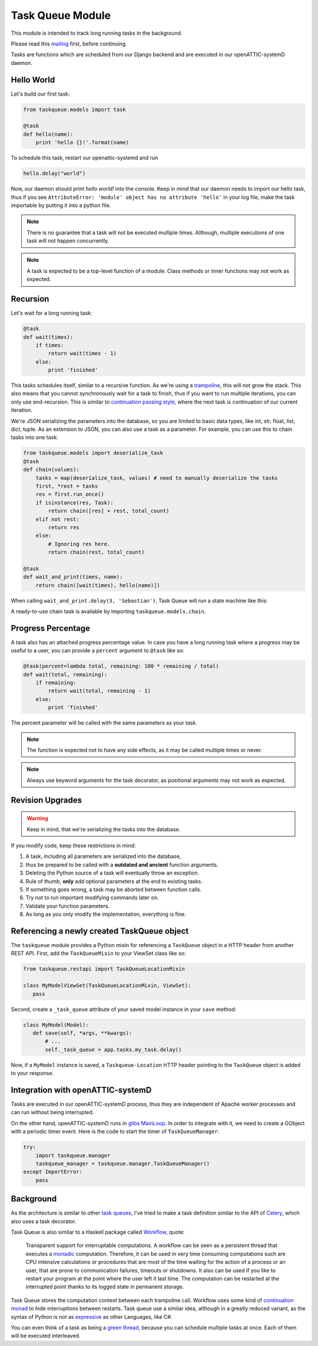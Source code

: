 Task Queue Module
=================

This module is intended to track long running tasks in the background.

Please read this `mailing <https://groups.google.com/forum/#!topic/openattic-users/1-MTS9B60rI>`_
first, before continuing.

Tasks are functions which are scheduled from our Django backend and are executed in our
openATTIC-systemD daemon.

Hello World
-----------

Let's build our first task:

.. code-block:: Python

    from taskqueue.models import task

    @task
    def hello(name):
        print 'hello {}!'.format(name)


To schedule this task, restart our openattic-systemd and run

.. code-block:: Python

    hello.delay("world")

Now, our daemon should print `hello world!` into the console. Keep in mind that our daemon needs to
import our hello task, thus if you see ``AttributeError: 'module' object has no attribute 'hello'``
in your log file, make the task importable by putting it into a python file.

.. note:: There is no guarantee that a task will not be executed multiple times. Although, multiple
   executions of one task will not happen concurrently.

.. note:: A task is expected to be a top-level function of a module. Class methods or inner
   functions may not work as expected.

Recursion
---------

Let's wait for a long running task:

.. code-block:: Python

    @task
    def wait(times):
        if times:
            return wait(times - 1)
        else:
            print 'finished'

This tasks schedules itself, similar to a recursive function. As we're using a
`trampoline <https://en.wikipedia.org/wiki/Trampoline_(computing)>`_, this will not grow the stack. This
also means that you cannot synchronously wait for a task to finish, thus if you want to run
multiple iterations, you can only use end-recursion. This is similar to
`continuation passing style <https://de.wikipedia.org/wiki/Continuation-passing_style>`_, where
the next task is continuation of our current iteration.

We're JSON serializing the parameters into the database, so you are limited to basic data types,
like int, str, float, list, dict, tuple. As an extension to JSON, you can also use a task as a
parameter. For example, you can use this to chain tasks into one task:

.. code-block:: Python

    from taskqueue.models import deserialize_task
    @task
    def chain(values):
        tasks = map(deserialize_task, values) # need to manually deserialize the tasks
        first, *rest = tasks
        res = first.run_once()
        if isinstance(res, Task):
            return chain([res] + rest, total_count)
        elif not rest:
            return res
        else:
            # Ignoring res here.
            return chain(rest, total_count)

    @task
    def wait_and_print(times, name):
        return chain([wait(times), hello(name)])

When calling ``wait_and_print.delay(3, 'Sebastian')``, Task Queue will run a state machine like this:

.. image:: http://g.gravizo.com/g?digraph%20G%20{rankdir=%22LR%22;%20chain1%20-%3E%20wait1%20-%3E%20wait2%20-%3E%20wait3%20-%3E%20chain2%20-%3E%20hello;}

A ready-to-use chain task is available by importing ``taskqueue.models.chain``.

Progress Percentage
-------------------

A task also has an attached progress percentage value. In case you have a long running task where a
progress may be useful to a user, you can provide a ``percent`` argument to ``@task`` like so:

.. code-block:: Python

    @task(percent=lambda total, remaining: 100 * remaining / total)
    def wait(total, remaining):
        if remaining:
            return wait(total, remaining - 1)
        else:
            print 'finished'

The percent parameter will be called with the same parameters as your task.

.. note:: The function is expected not to have any side effects, as it may be called multiple times
   or never.

.. note:: Always use keyword arguments for the task decorator, as positional arguments may not work
   as expected.

Revision Upgrades
-----------------

.. warning:: Keep in mind, that we're serializing the tasks into the database.

If you modify code, keep these restrictions in mind:

#. A task, including all parameters are serialized into the database,
#. thus be prepared to be called with a **outdated and ancient** function arguments.
#. Deleting the Python source of a task will eventually throw an exception.
#. Rule of thumb, **only** add optional parameters at the end to existing tasks.
#. If something goes wrong, a task may be aborted between function calls.
#. Try not to run important modifying commands later on.
#. Validate your function parameters.
#. As long as you only modify the implementation, everything is fine.

Referencing a newly created TaskQueue object
--------------------------------------------

The ``taskqueue`` module provides a Python mixin for referencing a ``TaskQueue`` object in a
HTTP header from another REST API. First, add the ``TaskQueueMixin`` to your ViewSet class like so:

.. code-block:: Python

   from taskqueue.restapi import TaskQueueLocationMixin

   class MyModelViewSet(TaskQueueLocationMixin, ViewSet):
      pass

Second, create a ``_task_queue`` attribute of your saved model instance in your ``save`` method:

.. code-block:: Python

    class MyModel(Model):
       def save(self, *args, **kwargs):
           # ...
           self._task_queue = app.tasks.my_task.delay()

Now, if a ``MyModel`` instance is saved, a ``Taskqueue-Location`` HTTP header pointing to the
``TaskQueue`` object is added to your response.

Integration with openATTIC-systemD
----------------------------------

Tasks are executed in our openATTIC-systemD process, thus they are independent of Apache worker
processes and can run without being interrupted.

On the other hand, openATTIC-systemD runs in
`glibs MainLoop <https://lazka.github.io/pgi-docs/GLib-2.0/structs/MainLoop.html>`_. In order to
integrate with it, we need to create a GObject with a periodic timer event. Here is the code to
start the timer of ``TaskQueueManager``:

.. code-block:: Python

     try:
         import taskqueue.manager
         taskqueue_manager = taskqueue.manager.TaskQueueManager()
     except ImportError:
         pass

Background
----------

As the architecture is similar to other `task queues <https://www.fullstackpython.com/task-queues.html>`_,
I've tried to make a task definition similar to the API of
`Celery <http://docs.celeryproject.org/en/latest/getting-started/first-steps-with-celery.html#application>`_,
which also uses a task decorator.

Task Queue is also similar to a Haskell package called `Workflow <https://hackage.haskell.org/package/Workflow>`_,
quote:

    Transparent support for interruptable computations. A workflow can be seen as a persistent
    thread that executes a `monadic <https://en.wikipedia.org/wiki/Monad_(functional_programming)>`_
    computation. Therefore, it can be used in very time consuming
    computations such are CPU intensive calculations or procedures that are most of the time
    waiting for the action of a process or an user, that are prone to communication failures,
    timeouts or shutdowns. It also can be used if you like to restart your program at the point
    where the user left it last time. The computation can be restarted at the interrupted
    point thanks to its logged state in permanent storage.

Task Queue stores the computation context between each trampoline call. Workflow uses some kind of
`continuation monad <http://www.haskellforall.com/2012/12/the-continuation-monad.html>`_ to hide
interruptions between restarts. Task queue use a similar idea, although in a greatly reduced
variant, as the syntax of Python is not as `expressive <http://www.fh-wedel.de/~si/seminare/ss13/Ausarbeitung/07.Monaden/haskell.html#3>`_
as other Languages, like C#.

You can even think of a task as being a `green thread <https://en.wikipedia.org/wiki/Green_threads>`_,
because you can schedule multiple tasks at once. Each of them will be executed interleaved.
